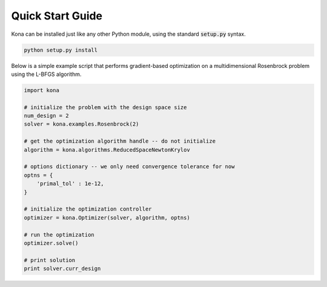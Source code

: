 Quick Start Guide
=================

Kona can be installed just like any other Python module, using the standard
:code:`setup.py` syntax.

.. code::

    python setup.py install

Below is a simple example script that performs gradient-based optimization on
a multidimensional Rosenbrock problem using the L-BFGS algorithm.

.. code:: python

    import kona

    # initialize the problem with the design space size
    num_design = 2
    solver = kona.examples.Rosenbrock(2)

    # get the optimization algorithm handle -- do not initialize
    algorithm = kona.algorithms.ReducedSpaceNewtonKrylov

    # options dictionary -- we only need convergence tolerance for now
    optns = {
        'primal_tol' : 1e-12,
    }

    # initialize the optimization controller
    optimizer = kona.Optimizer(solver, algorithm, optns)

    # run the optimization
    optimizer.solve()

    # print solution
    print solver.curr_design
